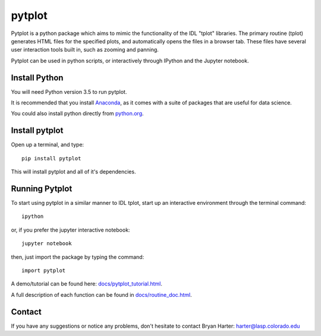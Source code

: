 ##########
pytplot
##########

Pytplot is a python package which aims to mimic the functionality of the IDL "tplot" libraries.  The primary routine (tplot) generates HTML files for the specified plots, and automatically opens the files in a browser tab.   These files have several user interaction tools built in, such as zooming and panning.   

Pytplot can be used in python scripts, or interactively through IPython and the Jupyter notebook.  

Install Python
=============

You will need Python version 3.5 to run pytplot.  

It is recommended that you install `Anaconda <https://www.continuum.io/downloads/>`_, as it comes with a suite of packages that are useful for data science. 

You could also install python directly from `python.org <https://www.python.org/download/>`_.

Install pytplot
=============

Open up a terminal, and type::

	pip install pytplot
	
This will install pytplot and all of it's dependencies.  

Running Pytplot
=============

To start using pytplot in a similar manner to IDL tplot, start up an interactive environment through the terminal command::

	ipython 
	
or, if you prefer the jupyter interactive notebook::

	jupyter notebook
	
then, just import the package by typing the command::

	import pytplot

A demo/tutorial can be found here: `docs/pytplot_tutorial.html <http://htmlpreview.github.com/?https://github.com/MAVENSDC/PyTplot/blob/master/docs/pytplot_tutorial.html>`_.
	
A full description of each function can be found in `docs/routine_doc.html <http://htmlpreview.github.com/?https://github.com/MAVENSDC/PyTplot/blob/master/docs/routine_doc.html>`_.
	
Contact
=============

If you have any suggestions or notice any problems, don't hesitate to contact Bryan Harter: harter@lasp.colorado.edu 